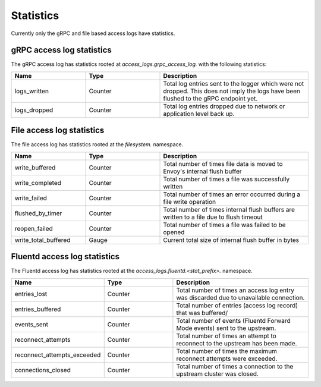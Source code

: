 .. _config_access_log_stats:

Statistics
==========

Currently only the gRPC and file based access logs have statistics.

gRPC access log statistics
--------------------------

The gRPC access log has statistics rooted at *access_logs.grpc_access_log.* with the following statistics:

.. csv-table::
   :header: Name, Type, Description
   :widths: 1, 1, 2

   logs_written, Counter, Total log entries sent to the logger which were not dropped. This does not imply the logs have been flushed to the gRPC endpoint yet.
   logs_dropped, Counter, Total log entries dropped due to network or application level back up.


File access log statistics
--------------------------

The file access log has statistics rooted at the *filesystem.* namespace.

.. csv-table::
  :header: Name, Type, Description
  :widths: 1, 1, 2

  write_buffered, Counter, Total number of times file data is moved to Envoy's internal flush buffer
  write_completed, Counter, Total number of times a file was successfully written
  write_failed, Counter, Total number of times an error occurred during a file write operation
  flushed_by_timer, Counter, Total number of times internal flush buffers are written to a file due to flush timeout
  reopen_failed, Counter, Total number of times a file was failed to be opened
  write_total_buffered, Gauge, Current total size of internal flush buffer in bytes

Fluentd access log statistics
-----------------------------

The Fluentd access log has statistics rooted at the *access_logs.fluentd.<stat_prefix>.* namespace.

.. csv-table::
  :header: Name, Type, Description
  :widths: 1, 1, 2

  entries_lost, Counter, Total number of times an access log entry was discarded due to unavailable connection.
  entries_buffered, Counter, Total number of entries (access log record) that was buffered/
  events_sent, Counter, Total number of events (Fluentd Forward Mode events) sent to the upstream.
  reconnect_attempts, Counter, Total number of times an attempt to reconnect to the upstream has been made.
  reconnect_attempts_exceeded, Counter, Total number of times the maximum reconnect attempts were exceeded.
  connections_closed, Counter, Total number of times a connection to the upstream cluster was closed.
